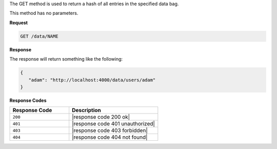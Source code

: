 .. The contents of this file are included in multiple topics.
.. This file should not be changed in a way that hinders its ability to appear in multiple documentation sets.

The GET method is used to return a hash of all entries in the specified data bag.

This method has no parameters.

**Request**

.. code-block:: xml

   GET /data/NAME

**Response**

The response will return something like the following:

.. code-block:: javascript

   {
      "adam": "http://localhost:4000/data/users/adam"
   }

**Response Codes**

.. list-table::
   :widths: 200 300
   :header-rows: 1

   * - Response Code
     - Description
   * - ``200``
     - |response code 200 ok|
   * - ``401``
     - |response code 401 unauthorized|
   * - ``403``
     - |response code 403 forbidden|
   * - ``404``
     - |response code 404 not found|

